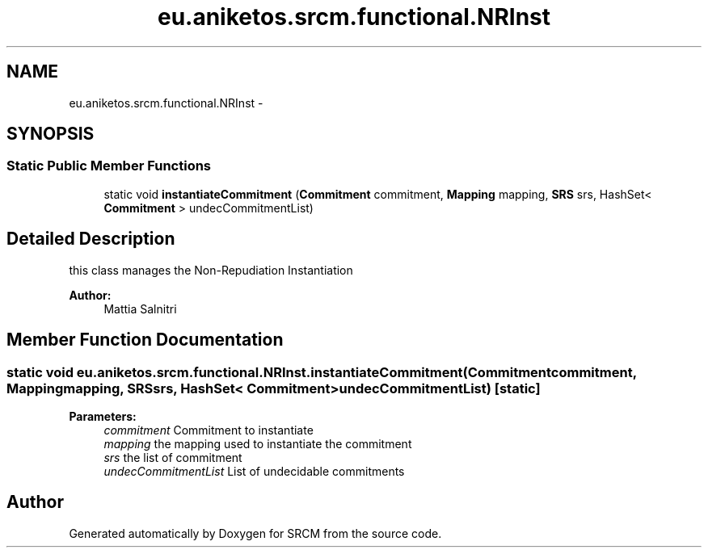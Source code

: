 .TH "eu.aniketos.srcm.functional.NRInst" 3 "Fri Oct 4 2013" "SRCM" \" -*- nroff -*-
.ad l
.nh
.SH NAME
eu.aniketos.srcm.functional.NRInst \- 
.SH SYNOPSIS
.br
.PP
.SS "Static Public Member Functions"

.in +1c
.ti -1c
.RI "static void \fBinstantiateCommitment\fP (\fBCommitment\fP commitment, \fBMapping\fP mapping, \fBSRS\fP srs, HashSet< \fBCommitment\fP > undecCommitmentList)"
.br
.in -1c
.SH "Detailed Description"
.PP 
this class manages the Non-Repudiation Instantiation 
.PP
\fBAuthor:\fP
.RS 4
Mattia Salnitri 
.RE
.PP

.SH "Member Function Documentation"
.PP 
.SS "static void eu\&.aniketos\&.srcm\&.functional\&.NRInst\&.instantiateCommitment (\fBCommitment\fPcommitment, \fBMapping\fPmapping, \fBSRS\fPsrs, HashSet< \fBCommitment\fP >undecCommitmentList)\fC [static]\fP"
\fBParameters:\fP
.RS 4
\fIcommitment\fP Commitment to instantiate 
.br
\fImapping\fP the mapping used to instantiate the commitment 
.br
\fIsrs\fP the list of commitment 
.br
\fIundecCommitmentList\fP List of undecidable commitments 
.RE
.PP


.SH "Author"
.PP 
Generated automatically by Doxygen for SRCM from the source code\&.

